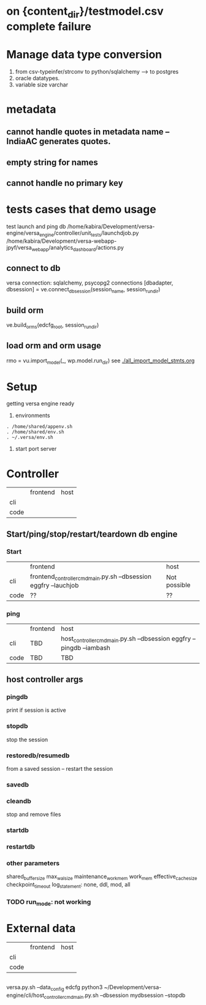 * on {content_dir}/testmodel.csv complete failure


* Manage data type conversion
1. from csv-typeinfer/strconv to python/sqlalchemy --> to postgres
2. oracle datatypes.
3. variable size varchar
* metadata
** cannot handle quotes in metadata name -- IndiaAC generates quotes.
** empty string for names
** cannot handle no primary key

* tests cases that demo usage
test launch and ping db
/home/kabira/Development/versa-engine/versa_engine/controller/unit_tests/launchdjob.py
/home/kabira/Development/versa-webapp-jpyf/versa_webapp/analytics_dashboard/actions.py

** connect to db
versa connection: sqlalchemy, psycopg2 connections
[dbadapter, dbsession] = ve.connect_dbsession(session_name, session_run_dir)

** build orm
ve.build_orms(edcfg_root, session_run_dir)

** load orm and orm usage
 rmo = vu.import_model(_, wp.model.run_dir)
 see [[./all_import_model_stmts.org]]
* Setup
getting versa engine ready
1. environments
#+BEGIN_SRC   
. /home/shared/appenv.sh
. /home/shared/env.sh
. ~/.versa/env.sh
#+END_SRC
2. start port server



* Controller

|      | frontend | host |
| cli  |          |      |
| code |          |      |

** Start/ping/stop/restart/teardown db engine
*** Start
|      | frontend                                                         | host         |
| cli  | frontend_controller_cmd_main.py.sh --dbsession eggfry --lauchjob | Not possible |
| code | ??                                                               | ??           |

*** ping
|      | frontend | host                                                                  |
| cli  | TBD      | host_controller_cmd_main.py.sh --dbsession eggfry --pingdb  --iambash |
| code | TBD      | TBD                                                                   |

** host controller args
*** pingdb
print if session is active

*** stopdb
stop the session

*** restoredb/resumedb
from a saved session -- restart the session

*** savedb

*** cleandb
stop and remove files

*** startdb

*** restartdb

*** other parameters

shared_buffer_size
max_wal_size
maintenance_work_mem
work_mem
effective_cache_size
checkpoint_timeout
log_statement: none, ddl, mod, all
*** TODO  run_mode: not working










* External data
|      | frontend | host |
| cli  |          |      |
| code |          |      |


** 
versa.py.sh --data_config edcfg 
python3 ~/Development/versa-engine/cli/host_controller_cmd_main.py.sh --dbsession  mydbsession --stopdb
